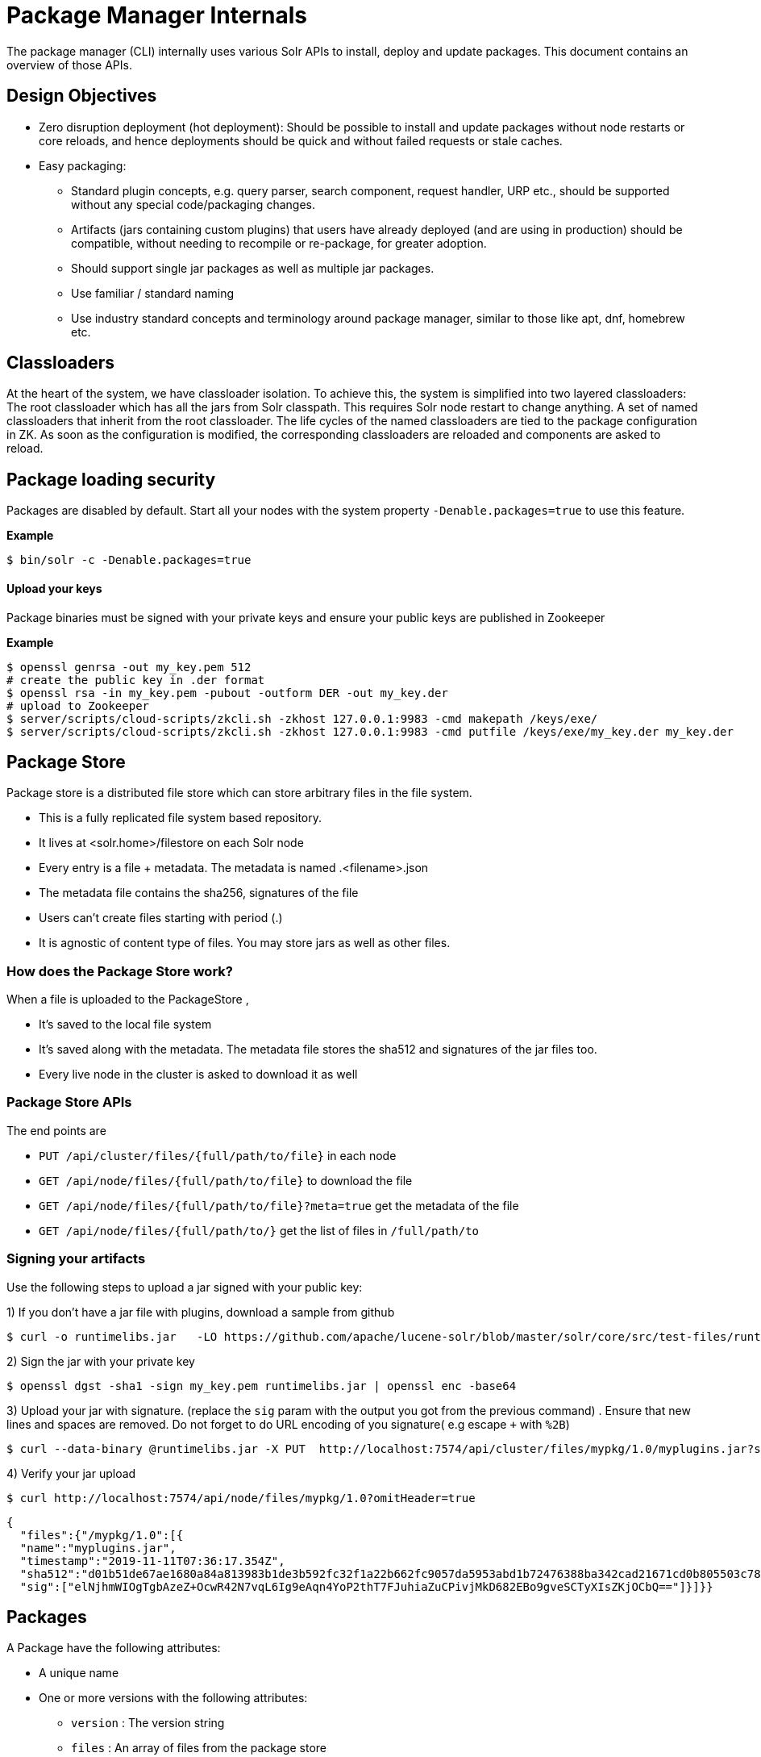 = Package Manager Internals
// Licensed to the Apache Software Foundation (ASF) under one
// or more contributor license agreements.  See the NOTICE file
// distributed with this work for additional information
// regarding copyright ownership.  The ASF licenses this file
// to you under the Apache License, Version 2.0 (the
// "License"); you may not use this file except in compliance
// with the License.  You may obtain a copy of the License at
//
//   http://www.apache.org/licenses/LICENSE-2.0
//
// Unless required by applicable law or agreed to in writing,
// software distributed under the License is distributed on an
// "AS IS" BASIS, WITHOUT WARRANTIES OR CONDITIONS OF ANY
// KIND, either express or implied.  See the License for the
// specific language governing permissions and limitations
// under the License.

The package manager (CLI) internally uses various Solr APIs to install, deploy and update packages. This document contains an overview of those APIs.

== Design Objectives

* Zero disruption deployment (hot deployment): Should be possible to install and update packages without node restarts or core reloads, and hence deployments should be quick and without failed requests or stale caches.
* Easy packaging:
** Standard plugin concepts, e.g. query parser, search component, request handler, URP etc., should be supported without any special code/packaging changes.
** Artifacts (jars containing custom plugins) that users have already deployed (and are using in production) should be compatible, without needing to recompile or re-package, for greater adoption.
** Should support single jar packages as well as multiple jar packages.
** Use familiar / standard naming
** Use industry standard concepts and terminology around package manager, similar to those like apt, dnf, homebrew etc.


== Classloaders

At the heart of the system, we have classloader isolation. To achieve this, the system is simplified into two layered classloaders:
The root classloader which has all the jars from Solr classpath. This requires Solr node restart to change anything.
A set of named classloaders that inherit from the root classloader. The life cycles of the named classloaders are tied to the package configuration in ZK. As soon as the configuration is modified, the corresponding classloaders are reloaded and components are asked to reload.


== Package loading security
Packages are disabled by default. Start all your nodes with the system property `-Denable.packages=true` to use this feature.

*Example*
[source,bash]
----

$ bin/solr -c -Denable.packages=true
----

==== Upload your keys
Package binaries must be signed with your private keys and ensure your public keys are published in Zookeeper

*Example*
[source,bash]
----
$ openssl genrsa -out my_key.pem 512
# create the public key in .der format
$ openssl rsa -in my_key.pem -pubout -outform DER -out my_key.der
# upload to Zookeeper
$ server/scripts/cloud-scripts/zkcli.sh -zkhost 127.0.0.1:9983 -cmd makepath /keys/exe/
$ server/scripts/cloud-scripts/zkcli.sh -zkhost 127.0.0.1:9983 -cmd putfile /keys/exe/my_key.der my_key.der
----

== Package Store
Package store is a distributed file store which can store arbitrary files in the file system.

* This is a fully replicated file system based repository.
* It lives at <solr.home>/filestore on each Solr node
* Every entry  is a file + metadata. The metadata is named .<filename>.json
* The metadata file contains the sha256, signatures of the file
* Users can’t create files starting with period (.)
* It is agnostic of content type of files. You may store jars as well as other files.

=== How does the Package Store work?
When a file is uploaded to the PackageStore ,

* It’s saved to the local file system
* It’s saved along with the metadata. The metadata file stores the sha512 and signatures of the jar files too.
* Every live node in the cluster is asked to download it as well

=== Package Store APIs

The end points are

* `PUT /api/cluster/files/{full/path/to/file}` in each node
* `GET /api/node/files/{full/path/to/file}` to download the file
* `GET /api/node/files/{full/path/to/file}?meta=true` get the metadata of the file
* `GET /api/node/files/{full/path/to/}` get the list of files in `/full/path/to`

=== Signing your artifacts

Use the following steps to upload a jar signed with your public key:

1) If you don't have a jar file with plugins, download a sample from github

[source, bash]
----
$ curl -o runtimelibs.jar   -LO https://github.com/apache/lucene-solr/blob/master/solr/core/src/test-files/runtimecode/runtimelibs.jar.bin?raw=true

----
2) Sign the jar with your private key
[source, bash]
----
$ openssl dgst -sha1 -sign my_key.pem runtimelibs.jar | openssl enc -base64
----

3) Upload your jar with signature. (replace the `sig` param with the output you got from the previous command) . Ensure that new lines and spaces are removed. Do not forget to do URL encoding of you signature( e.g   escape `+` with `%2B`)
[source, bash]
----
$ curl --data-binary @runtimelibs.jar -X PUT  http://localhost:7574/api/cluster/files/mypkg/1.0/myplugins.jar?sig=elNjhmWIOgTgbAzeZ%2BOcwR42N7vqL6Ig9eAqn4YoP2thT7FJuhiaZuCPivjMkD682EBo9gveSCTyXIsZKjOCbQ==
----

4) Verify your jar upload
[source, bash]
----
$ curl http://localhost:7574/api/node/files/mypkg/1.0?omitHeader=true
----
[source, json]
----
{
  "files":{"/mypkg/1.0":[{
  "name":"myplugins.jar",
  "timestamp":"2019-11-11T07:36:17.354Z",
  "sha512":"d01b51de67ae1680a84a813983b1de3b592fc32f1a22b662fc9057da5953abd1b72476388ba342cad21671cd0b805503c78ab9075ff2f3951fdf75fa16981420",
  "sig":["elNjhmWIOgTgbAzeZ+OcwR42N7vqL6Ig9eAqn4YoP2thT7FJuhiaZuCPivjMkD682EBo9gveSCTyXIsZKjOCbQ=="]}]}}
----


== Packages
A Package have the following attributes:

* A unique name
* One or more versions with the following attributes:
** `version` : The version string
** `files` : An array of files from the package store

For every package / version in the packages definition, there is a unique `SolrResourceLoader` instance. This is a child of the `CoreContainer` resource loader.

=== `packages.json`

The package configurations live in a file called /packages.json in Zookeeper. At any given moment we can have multiple versions of a given package in the package configuration. The system will always use the latest version . Versions are sorted by their numeric value and the biggest is the latest.

*example:*

[source, json]
----
{
 "packages" : {
   "mypkg" : {
     "name": "mypkg",
     "versions": [
       {"version" : "0.1",
       "files" : ["/path/to/myplugin/1.1/plugin.jar"]
       },
       {"version" :  "0.2",
       "files" : ["/path/to/myplugin/1.0/plugin.jar"]
       }]}},

----

=== API end points

* `GET /api/cluster/package` Get the list of packages
* `POST /api/cluster/package` edit packages
** `add` command: add a version of a package
** `delete` command :  delete a version of a package

==== How to upgrade?
Use the add command to add a version that is bigger than the current version

==== How to downgrade ?
Use the delete command to delete a version that is the highest and the next highest version will be chosen

==== Using multiple versions in parallel in each collection
We use the `params.json` in the collection config to store a version of a package it uses.  by default it is the $LATEST.
[source, json]
----
{"params":{
 "PKG_VERSIONS": {
   "mypkg": "0.1",
   "pkg2" : "$LATEST",
 }}
----
* for `mypkg` use the version `0.1` irrespective of whether there is a newer version is available or not
* for `pkg2` use the latest. This is optional. The default is ‘$LATEST’

==== The workflow
* A new version of a package is added
* The package loader loads the classes and notifies every plugin holder of the availability of the new version
* It checks if it is supposed to use a specific version, Ignore the update
* If not, reload the plugin


==== Using them in Plugins
Any class name can be prefixed with the packagename e.g : `mypkg:fully.qualified.ClassName` and Solr would use the latest version of the package to load the classes from. The plugins loaded from packages cannot depend on core level classes.

*Plugin declaration in `solrconfig.xml`*

[source, xml]
----
<requestHandler name="/myhandler" class="mypkg:full.path.to.MyClass">
</requestHandler>
----

==== Full working example

1) create a package

[source,bash]
----
curl  http://localhost:8983/api/cluster/package -H 'Content-type:application/json' -d  '
{"add": {
         "package" : "mypkg",
         "version":"1.0",
         "files" :["/mypkg/1.0/myplugins.jar"]}}'
----
2) Verify the created package

[source,bash]
----
curl http://localhost:8983/api/cluster/package?omitHeader=true
----

[source,json]
----
  {"result":{
    "znodeVersion":0,
    "packages":{"mypkg":[{
          "version":"1.0",
          "files":["/mypkg/1.0/myplugins.jar"]}]}}}
----

3) The Package is ready to use now. Now, register a plugin in your collection from the package. Note the `"mypkg"` prefix applied to the `class` attribute. The same result can be achieved by editing your `solrconfig.xml` as well
[source,bash]
----
curl  http://localhost:8983/solr/gettingstarted/config -H 'Content-type:application/json' -d  '{
          "create-requesthandler" : { "name" : "/test",
          "class": "mypkg:org.apache.solr.core.RuntimeLibReqHandler" }}'
----

4) Verify that the component is created and it is using the correct version of the package to load classes from

[source,bash]
----
curl http://localhost:8983/solr/gettingstarted/config/requestHandler?componentName=/test&meta=true&omitHeader=true
----
[source,json]
----
{
  "config":{"requestHandler":{"/test":{
        "name":"/test",
        "class":"mypkg:org.apache.solr.core.RuntimeLibReqHandler",
        "_packageinfo_":{
          "package":"mypkg",
          "version":"1.0",
          "files":["/mypkg/1.0/myplugins.jar"]}}}}}
----

5) Test the request handler
[source,bash]
----
$ curl http://localhost:8983/solr/gettingstarted/test?omitHeader=true
----
[source,json]
----
{
  "params":{
    "omitHeader":"true"},
  "context":{
    "webapp":"/solr",
    "path":"/test",
    "httpMethod":"GET"},
  "class":"org.apache.solr.core.RuntimeLibReqHandler",
  "loader":"java.net.FactoryURLClassLoader"}
----

6) Update the version of our component

Get a new version of the jar, sign and upload it

[source, bash]
----
$ curl -o runtimelibs3.jar   -LO https://github.com/apache/lucene-solr/blob/master/solr/core/src/test-files/runtimecode/runtimelibs_v3.jar.bin?raw=true
$ openssl dgst -sha1 -sign my_key.pem runtimelibs.jar | openssl enc -base64
$ curl --data-binary @runtimelibs3.jar -X PUT  http://localhost:8983/api/cluster/files/mypkg/2.0/myplugins.jar?sig=ICkC%2BnGE%2BAqiANM0ajhVPNCQsbPbHLSWlIe5ETV5835e5HqndWrFHiV2R6nLVjDCxov/wLPo1uK0VzvAPIioUQ==
----

7) Verify it
[source, bash]
----
$ curl http://localhost:8983/api/node/files/mypkg/2.0?omitHeader=true
----

[source, json]
----
{
  "files":{"/mypkg/2.0":[{
        "name":"myplugins.jar",
        "timestamp":"2019-11-11T11:46:14.771Z",
        "sha512":"60ec88c2a2e9b409f7afc309273383810a0d07a078b482434eda9674f7e25b8adafa8a67c9913c996cbfb78a7f6ad2b9db26dbd4fe0ca4068f248d5db563f922",
        "sig":["ICkC+nGE+AqiANM0ajhVPNCQsbPbHLSWlIe5ETV5835e5HqndWrFHiV2R6nLVjDCxov/wLPo1uK0VzvAPIioUQ=="]}]}}
----

8) Add a new version of the package

[source,bash]
----
$ curl  http://localhost:8983/api/cluster/package -H 'Content-type:application/json' -d  '
{"add": {
         "package" : "mypkg",
         "version":"2.0",
         "files" :["/mypkg/2.0/myplugins.jar"]}}'
----

9) Verify the plugin to see if the correct version of the package is being used
[source,bash]
----
$ curl http://localhost:8983/solr/gettingstarted/config/requestHandler?componentName=/test&meta=true&omitHeader=true
----

[source,json]
----
{
  "config": {
    "requestHandler": {
      "/test": {
        "name": "/test",
        "class": "mypkg:org.apache.solr.core.RuntimeLibReqHandler",
        "_packageinfo_": {
          "package": "mypkg",
          "version": "2.0",
          "files": [
            "/mypkg/2.0/myplugins.jar"
          ]
        }}}}}
----

10) Test the plugin

[source,bash]
----
$ curl http://localhost:8983/solr/gettingstarted/test?omitHeader=true
----
[source,json]
----
{
  "params": {
    "omitHeader": "true"
  },
  "context": {
    "webapp": "/solr",
    "path": "/test",
    "httpMethod": "GET"
  },
  "class": "org.apache.solr.core.RuntimeLibReqHandler",
  "loader": "java.net.FactoryURLClassLoader",
  "Version": "2"
}
----
Note that the `Version` value is `"2"` . So the plugin is updated

==== How to avoid automatic upgrade (while only using internal APIs)?

The default version used in any collection is always the latest. However, setting a per-collection property in the `params.json` ensures that the versions are always fixed irrespective of the new versions added

[source,bash]
----
$ curl http://localhost:8983/solr/gettingstarted/config/params -H 'Content-type:application/json'  -d '{
  "set":{
    "PKG_VERSIONS":{
      "mypkg":"2.0"
      }
  }}'
----



